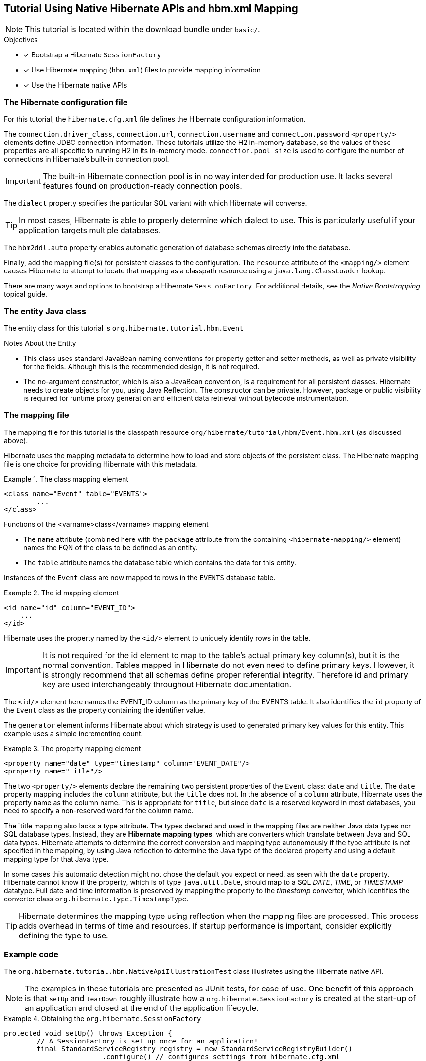[[tutorial-native]]
== Tutorial Using Native Hibernate APIs and hbm.xml Mapping

NOTE: This tutorial is located within the download bundle under `basic/`.

.Objectives
- [*] Bootstrap a Hibernate `SessionFactory`
- [*] Use Hibernate mapping (`hbm.xml`) files to provide mapping information
- [*] Use the Hibernate native APIs


[[hibernate-gsg-tutorial-basic-config]]
=== The Hibernate configuration file

For this tutorial, the `hibernate.cfg.xml` file defines the Hibernate configuration information.

The `connection.driver_class`, `connection.url`, `connection.username` and `connection.password` `<property/>` elements
define JDBC connection information. These tutorials utilize the H2 in-memory database, so the values of these properties
are all specific to running H2 in its in-memory mode.  `connection.pool_size` is used to configure the number of
connections in Hibernate's built-in connection pool.

IMPORTANT: The built-in Hibernate connection pool is in no way intended for production use. It lacks several
features found on production-ready connection pools.

The `dialect` property specifies the particular SQL variant with which Hibernate will converse.

TIP: In most cases, Hibernate is able to properly determine which dialect to use. This is particularly useful
if your application targets multiple databases.

The `hbm2ddl.auto` property enables automatic generation of database schemas directly into the database.

Finally, add the mapping file(s) for persistent classes to the configuration.  The `resource` attribute of the
`<mapping/>` element causes Hibernate to attempt to locate that mapping as a classpath resource using a
`java.lang.ClassLoader` lookup.

There are many ways and options to bootstrap a Hibernate `SessionFactory`.  For additional details, see
the _Native Bootstrapping_ topical guide.


[[hibernate-gsg-tutorial-basic-entity]]
=== The entity Java class

The entity class for this tutorial is `org.hibernate.tutorial.hbm.Event`

.Notes About the Entity
* This class uses standard JavaBean naming conventions for property getter and setter methods, as well as
private visibility for the fields. Although this is the recommended design, it is not required.
* The no-argument constructor, which is also a JavaBean convention, is a requirement for all persistent classes.
Hibernate needs to create objects for you, using Java Reflection.  The constructor can be private.  However, package
or public visibility is required for runtime proxy generation and efficient data retrieval without bytecode
instrumentation.


[[hibernate-gsg-tutorial-basic-mapping]]
=== The mapping file

The mapping file for this tutorial is the classpath resource `org/hibernate/tutorial/hbm/Event.hbm.xml` (as discussed above).

Hibernate uses the mapping metadata to determine how to load and store objects of the persistent class. The Hibernate
mapping file is one choice for providing Hibernate with this metadata.


[[hibernate-gsg-tutorial-basic-mapping-class]]
.The class mapping element
====
[source, XML]
----
<class name="Event" table="EVENTS">
	...
</class>
----
====

.Functions of the <varname>class</varname> mapping element
* The `name` attribute (combined here with the `package` attribute from the containing `<hibernate-mapping/>` element)
names the FQN of the class to be defined as an entity.
* The `table` attribute names the database table which contains the data for this entity.

Instances of the `Event` class are now mapped to rows in the `EVENTS` database table.


[[hibernate-gsg-tutorial-basic-mapping-id]]
.The id mapping element
====
[source, XML]
----
<id name="id" column="EVENT_ID">
    ...
</id>
----
====

Hibernate uses the property named by the `<id/>` element to uniquely identify rows in the table.

IMPORTANT: It is not required for the id element to map to the table's actual primary key column(s), but it is
the normal convention.  Tables mapped in Hibernate do not even need to define primary keys. However, it is strongly
recommend that all schemas define proper referential integrity. Therefore id and primary key are used interchangeably
throughout Hibernate documentation.

The `<id/>` element here names the EVENT_ID column as the primary key of the EVENTS table. It also identifies the
`id` property of the `Event` class as the property containing the identifier value.

The `generator` element informs Hibernate about which strategy is used to generated primary key values for this entity.
This example uses a simple incrementing count.

[[hibernate-gsg-tutorial-basic-mapping-property]]
.The property mapping element
====
[source, XML]
----
<property name="date" type="timestamp" column="EVENT_DATE"/>
<property name="title"/>
----
====

The two `<property/>` elements declare the remaining two persistent properties of the `Event` class: `date` and `title`.
The `date` property mapping includes the `column` attribute, but the `title` does not.
In the absence of a `column` attribute, Hibernate uses the property name as the column name.
This is appropriate for `title`, but since `date` is a reserved keyword in most databases, you need to specify a
non-reserved word for the column name.

The `title mapping also lacks a type attribute.  The types declared and used in the mapping files are neither Java data
types nor SQL database types.  Instead, they are *Hibernate mapping types*, which are converters which translate between
Java and SQL data types.  Hibernate attempts to determine the correct conversion and mapping type autonomously if the
type attribute is not specified in the mapping, by using Java reflection to determine the Java type of the declared
property and using a default mapping type for that Java type.

In some cases this automatic detection might not chose the default you expect or need, as seen with the
`date` property.  Hibernate cannot know if the property, which is of type `java.util.Date`, should map to a SQL
_DATE_, _TIME_, or _TIMESTAMP_ datatype.  Full date and time information is preserved by mapping the property to
the _timestamp_ converter, which identifies the converter class `org.hibernate.type.TimestampType`.

TIP: Hibernate determines the mapping type using reflection when the mapping files are processed. This process adds
overhead in terms of time and resources. If startup performance is important, consider explicitly defining the type
to use.

[[hibernate-gsg-tutorial-basic-test]]
=== Example code

The `org.hibernate.tutorial.hbm.NativeApiIllustrationTest` class illustrates using the Hibernate native API.

NOTE: The examples in these tutorials are presented as JUnit tests, for ease of use.  One benefit of this
approach is that `setUp` and `tearDown` roughly illustrate how a `org.hibernate.SessionFactory` is created at the
start-up of an application and closed at the end of the application lifecycle.


[[hibernate-gsg-tutorial-basic-test-setUp]]
.Obtaining the `org.hibernate.SessionFactory`
====
[source, JAVA]
----
protected void setUp() throws Exception {
	// A SessionFactory is set up once for an application!
	final StandardServiceRegistry registry = new StandardServiceRegistryBuilder()
			.configure() // configures settings from hibernate.cfg.xml
			.build();
	try {
		sessionFactory = new MetadataSources( registry ).buildMetadata().buildSessionFactory();
	}
	catch (Exception e) {
		// The registry would be destroyed by the SessionFactory, but we had trouble building the SessionFactory
		// so destroy it manually.
		StandardServiceRegistryBuilder.destroy( registry );
	}
}
----
====

The `setUp` method first builds a `org.hibernate.boot.registry.StandardServiceRegistry` instance which incorporates
configuration information into a working set of Services for use by the SessionFactory.  In this tutorial
we defined all configuration information in `hibernate.cfg.xml` so there is not much interesting to see here.

Using the `StandardServiceRegistry` we create the `org.hibernate.boot.MetadataSources` which is the start point for
telling Hibernate about your domain model.  Again, since we defined that in `hibernate.cfg.xml` so there is not much
interesting to see here.

`org.hibernate.boot.Metadata` represents the complete, partially validated view of the application domain model which the
`SessionFactory` will be based on.

The final step in the bootstrap process is to build the `SessionFactory`.  The `SessionFactory` is a
thread-safe object that is instantiated once to serve the entire application.

The `SessionFactory` acts as a factory for `org.hibernate.Session` instances, which should be thought of
as a corollary to a "unit of work".


[[hibernate-gsg-tutorial-basic-test-saving]]
.Saving entities
====
[source, JAVA]
----
Session session = sessionFactory.openSession();
session.beginTransaction();
session.save( new Event( "Our very first event!", new Date() ) );
session.save( new Event( "A follow up event", new Date() ) );
session.getTransaction().commit();
session.close();
----
====

`testBasicUsage()` first creates some new `Event` objects and hands them over to Hibernate for management, using the
`save()` method.  Hibernate now takes responsibility to perform an _INSERT_ on the database for each `Event`.


[[hibernate-gsg-tutorial-basic-test-list]]
.Obtaining a list of entities
====
[source, JAVA]
----
session = sessionFactory.openSession();
session.beginTransaction();
List result = session.createQuery( "from Event" ).list();
for ( Event event : (List<Event>) result ) {
    System.out.println( "Event (" + event.getDate() + ") : " + event.getTitle() );
}
session.getTransaction().commit();
session.close();
----
====

Here we see an example of the Hibernate Query Language (HQL) to load all existing `Event` objects from the database
by generating the appropriate _SELECT_ SQL, sending it to the database and populating `Event` objects with the result
set data.


[[hibernate-gsg-tutorial-annotations-further]]
=== Take it further!

.Practice Exercises
- [ ] Reconfigure the examples to connect to your own persistent relational database.
- [ ] Add an association to the `Event` entity to model a message thread.
